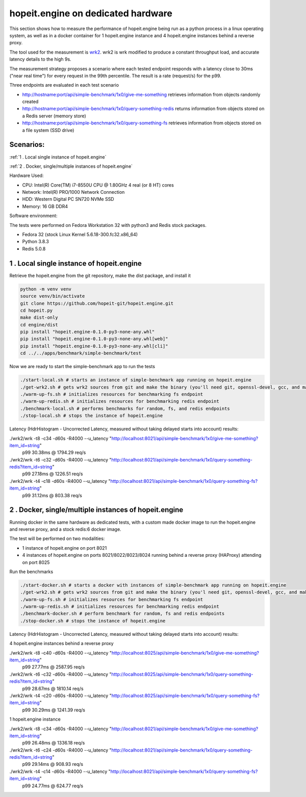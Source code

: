 hopeit.engine on dedicated hardware
^^^^^^^^^^^^^^^^^^^^^^^^^^^^^^^^^^^
This section shows how to measure the performance of hopeit.engine being run as a python process in a linux operating
system, as well as in a docker container for 1 hopeit.engine instance and 4 hopeit.engine instances behind a reverse
proxy.

The tool used for the measurement is `wrk2 <https://github.com/giltene/wrk2>`_. wrk2 is wrk modified to produce a
constant throughput load, and accurate latency details to the high 9s.

The measurement strategy proposes a scenario where each tested endpoint responds with a latency close to 30ms ("near
real time") for every request in the 99th percentile. The result is a rate (request/s) for the p99.

Three endpoints are evaluated in each test scenario

* http://hostname:port/api/simple-benchmark/1x0/give-me-something retrieves information from objects randomly created

* http://hostname:port/api/simple-benchmark/1x0/query-something-redis returns information from objects stored on a Redis server (memory store)

* http://hostname:port/api/simple-benchmark/1x0/query-something-fs retrieves information from objects stored on a file system (SSD drive)

Scenarios:
__________

:ref:`1 . Local single instance of hopeit.engine`

:ref:`2 . Docker, single/multiple instances of hopeit.engine`

Hardware Used:

* CPU:  Intel(R) Core(TM) i7-8550U CPU @ 1.80GHz 4 real (or 8 HT) cores
* Network:  Intel(R) PRO/1000 Network Connection
* HDD: Western Digital PC SN720 NVMe SSD
* Memory: 16 GB DDR4

Software environment:

The tests were performed on Fedora Workstation 32 with python3 and Redis stock packages.

* Fedora 32 (stock Linux Kernel 5.6.18-300.fc32.x86_64)
* Python 3.8.3
* Redis 5.0.8

1 . Local single instance of hopeit.engine
__________________________________________

Retrieve the hopeit.engine from the git repository, make the dist package, and install it

.. code-block:: bash

    python -m venv venv
    source venv/bin/activate
    git clone https://github.com/hopeit-git/hopeit.engine.git
    cd hopeit.py
    make dist-only
    cd engine/dist
    pip install "hopeit.engine-0.1.0-py3-none-any.whl"
    pip install "hopeit.engine-0.1.0-py3-none-any.whl[web]"
    pip install "hopeit.engine-0.1.0-py3-none-any.whl[cli]"
    cd ../../apps/benchmark/simple-benchmark/test

Now we are ready to start the simple-benchmark app to run the tests

.. code-block:: bash

    ./start-local.sh # starts an instance of simple-benchmark app running on hopeit.engine
    ./get-wrk2.sh # gets wrk2 sources from git and make the binary (you'll need git, openssl-devel, gcc, and make on your OS)
    ./warm-up-fs.sh # initializes resources for benchmarking fs endpoint
    ./warm-up-redis.sh # initializes resources for benchmarking redis endpoint
    ./benchmark-local.sh # performs benchmarks for random, fs, and redis endpoints
    ./stop-local.sh # stops the instance of hopeit.engine

Latency (HdrHistogram - Uncorrected Latency, measured without taking delayed starts into account) results:

./wrk2/wrk -t8 -c34 -d60s -R4000 --u_latency "http://localhost:8021/api/simple-benchmark/1x0/give-me-something?item_id=string"
 p99 30.38ms @ 1794.29 req/s

./wrk2/wrk -t6 -c32 -d60s -R4000 --u_latency "http://localhost:8021/api/simple-benchmark/1x0/query-something-redis?item_id=string"
 p99 27.18ms @ 1226.51 req/s

./wrk2/wrk -t4 -c18 -d60s -R4000 --u_latency "http://localhost:8021/api/simple-benchmark/1x0/query-something-fs?item_id=string"
 p99 31.12ms @ 803.38 req/s

2 . Docker, single/multiple instances of hopeit.engine
______________________________________________________

Running docker in the same hardware as dedicated tests, with a custom made docker image to run the hopeit.engine and
reverse proxy, and a stock redis:6 docker image.

The test will be performed on two modalities:

* 1 instance of hopeit.engine on port 8021
* 4 instances of hopeit.engine on ports 8021/8022/8023/8024 running behind a reverse proxy (HAProxy) attending on port 8025

Run the benchmarks

.. code-block:: bash

    ./start-docker.sh # starts a docker with instances of simple-benchmark app running on hopeit.engine
    ./get-wrk2.sh # gets wrk2 sources from git and make the binary (you'l need git, openssl-devel, gcc, and make on your OS fur success build of wrk2)
    ./warm-up-fs.sh # initializes resources for benchmarking fs endpoint
    ./warm-up-redis.sh # initializes resources for benchmarking redis endpoint
    ./benchmark-docker.sh # perform benchmark for random, fs and redis endpoints
    ./stop-docker.sh # stops the instance of hopeit.engine

Latency (HdrHistogram - Uncorrected Latency, measured without taking delayed starts into account) results:

4 hopeit.engine instances behind a reverse proxy

./wrk2/wrk -t8 -c40 -d60s -R4000 --u_latency "http://localhost:8025/api/simple-benchmark/1x0/give-me-something?item_id=string"
 p99 27.77ms @ 2587.95 req/s

./wrk2/wrk -t6 -c32 -d60s -R4000 --u_latency "http://localhost:8025/api/simple-benchmark/1x0/query-something-redis?item_id=string"
 p99 28.67ms @ 1810.14 req/s

./wrk2/wrk -t4 -c20 -d60s -R4000 --u_latency "http://localhost:8025/api/simple-benchmark/1x0/query-something-fs?item_id=string"
 p99 30.29ms @ 1241.39 req/s

1 hopeit.engine instance

./wrk2/wrk -t8 -c34 -d60s -R4000 --u_latency "http://localhost:8021/api/simple-benchmark/1x0/give-me-something?item_id=string"
 p99 26.48ms @ 1336.18 req/s

./wrk2/wrk -t6 -c24 -d60s -R4000 --u_latency "http://localhost:8021/api/simple-benchmark/1x0/query-something-redis?item_id=string"
 p99 29.14ms @ 908.93 req/s

./wrk2/wrk -t4 -c14 -d60s -R4000 --u_latency "http://localhost:8021/api/simple-benchmark/1x0/query-something-fs?item_id=string"
 p99 24.77ms @ 624.77 req/s